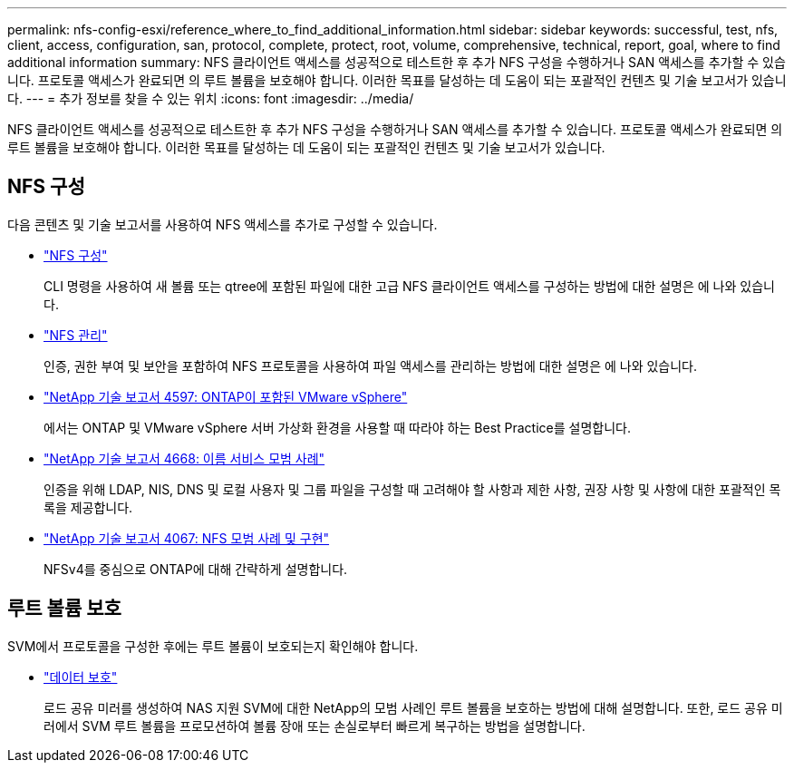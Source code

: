 ---
permalink: nfs-config-esxi/reference_where_to_find_additional_information.html 
sidebar: sidebar 
keywords: successful, test, nfs, client, access, configuration, san, protocol, complete, protect, root, volume, comprehensive, technical, report, goal, where to find additional information 
summary: NFS 클라이언트 액세스를 성공적으로 테스트한 후 추가 NFS 구성을 수행하거나 SAN 액세스를 추가할 수 있습니다. 프로토콜 액세스가 완료되면 의 루트 볼륨을 보호해야 합니다. 이러한 목표를 달성하는 데 도움이 되는 포괄적인 컨텐츠 및 기술 보고서가 있습니다. 
---
= 추가 정보를 찾을 수 있는 위치
:icons: font
:imagesdir: ../media/


[role="lead"]
NFS 클라이언트 액세스를 성공적으로 테스트한 후 추가 NFS 구성을 수행하거나 SAN 액세스를 추가할 수 있습니다. 프로토콜 액세스가 완료되면 의 루트 볼륨을 보호해야 합니다. 이러한 목표를 달성하는 데 도움이 되는 포괄적인 컨텐츠 및 기술 보고서가 있습니다.



== NFS 구성

다음 콘텐츠 및 기술 보고서를 사용하여 NFS 액세스를 추가로 구성할 수 있습니다.

* https://docs.netapp.com/us-en/ontap/nfs-config/index.html["NFS 구성"^]
+
CLI 명령을 사용하여 새 볼륨 또는 qtree에 포함된 파일에 대한 고급 NFS 클라이언트 액세스를 구성하는 방법에 대한 설명은 에 나와 있습니다.

* https://docs.netapp.com/us-en/ontap/nfs-admin/index.html["NFS 관리"^]
+
인증, 권한 부여 및 보안을 포함하여 NFS 프로토콜을 사용하여 파일 액세스를 관리하는 방법에 대한 설명은 에 나와 있습니다.

* http://www.netapp.com/us/media/tr-4597.pdf["NetApp 기술 보고서 4597: ONTAP이 포함된 VMware vSphere"^]
+
에서는 ONTAP 및 VMware vSphere 서버 가상화 환경을 사용할 때 따라야 하는 Best Practice를 설명합니다.

* https://www.netapp.com/pdf.html?item=/media/16328-tr-4668pdf.pdf["NetApp 기술 보고서 4668: 이름 서비스 모범 사례"^]
+
인증을 위해 LDAP, NIS, DNS 및 로컬 사용자 및 그룹 파일을 구성할 때 고려해야 할 사항과 제한 사항, 권장 사항 및 사항에 대한 포괄적인 목록을 제공합니다.

* http://www.netapp.com/us/media/tr-4067.pdf["NetApp 기술 보고서 4067: NFS 모범 사례 및 구현"^]
+
NFSv4를 중심으로 ONTAP에 대해 간략하게 설명합니다.





== 루트 볼륨 보호

SVM에서 프로토콜을 구성한 후에는 루트 볼륨이 보호되는지 확인해야 합니다.

* https://docs.netapp.com/us-en/ontap/data-protection/index.html["데이터 보호"^]
+
로드 공유 미러를 생성하여 NAS 지원 SVM에 대한 NetApp의 모범 사례인 루트 볼륨을 보호하는 방법에 대해 설명합니다. 또한, 로드 공유 미러에서 SVM 루트 볼륨을 프로모션하여 볼륨 장애 또는 손실로부터 빠르게 복구하는 방법을 설명합니다.


